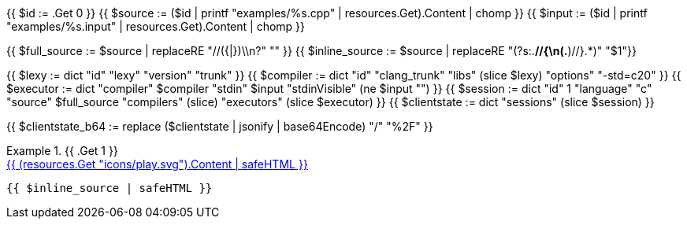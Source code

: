{{ $id      := .Get 0 }}
{{ $source  := ($id | printf "examples/%s.cpp"   | resources.Get).Content | chomp }}
{{ $input   := ($id | printf "examples/%s.input" | resources.Get).Content | chomp }}

{{ $full_source   := $source | replaceRE "//({|})\\n?" "" }}
{{ $inline_source := $source | replaceRE "(?s:.*//{\n(.*)//}.*)" "$1"}}

{{ $lexy        := dict "id" "lexy" "version" "trunk" }}
{{ $compiler    := dict "id" "clang_trunk" "libs" (slice $lexy) "options" "-std=c++20" }}
{{ $executor    := dict "compiler" $compiler "stdin" $input "stdinVisible" (ne $input "") }}
{{ $session     := dict "id" 1 "language" "c++" "source" $full_source "compilers" (slice) "executors" (slice $executor) }}
{{ $clientstate := dict "sessions" (slice $session) }}

{{ $clientstate_b64 := replace ($clientstate | jsonify | base64Encode) "/" "%2F" }}

.{{ .Get 1 }}
====

[.godbolt-example]
.+++<a href="https://godbolt.org/clientstate/{{ $clientstate_b64 }}", title="Try it online">{{ (resources.Get "icons/play.svg").Content | safeHTML }}</a>+++
[source,cpp]
----
{{ $inline_source | safeHTML }}
----
====

